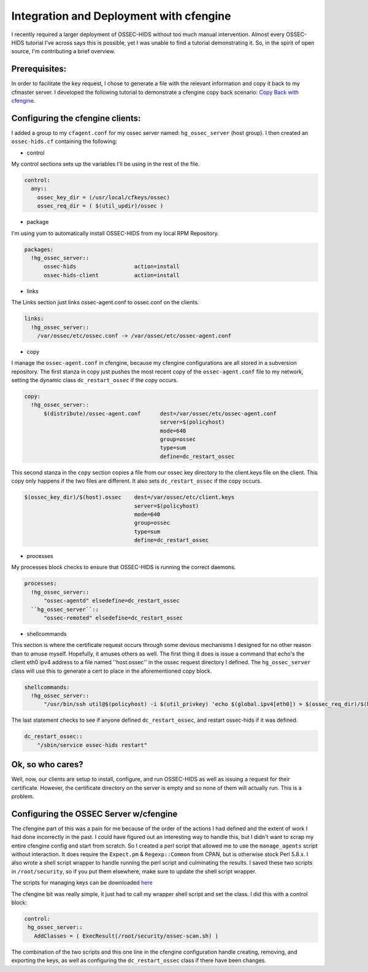 Integration and Deployment with cfengine
-----------------------------------------

I recently required a larger deployment of OSSEC-HIDS without too much manual intervention.  Almost every OSSEC-HIDS tutorial I've across says this is possible, yet I was unable to find a tutorial demonstrating it.   So, in the spirit of open source, I'm contributing a brief overview.

Prerequisites:
^^^^^^^^^^^^^^

In order to facilitate the key request, I chose to generate a file with the relevant information and copy it back to my cfmaster server.  I developed the following tutorial to demonstrate a cfengine copy back scenario: `Copy Back with cfengine <http://divisionbyzero.net/blog/2007/05/03/copy-back-with-cfengine/>`_.

Configuring the cfengine clients:
^^^^^^^^^^^^^^^^^^^^^^^^^^^^^^^^^

I added a group to my ``cfagent.conf`` for my ossec server named: ``hg_ossec_server`` (host group). I then created an ``ossec-hids.cf`` containing the following:

* control

My control sections sets up the variables I'll be using in the rest of the file.

.. code-block:: console

  control:
    any::
      ossec_key_dir = (/usr/local/cfkeys/ossec)
      ossec_req_dir = ( $(util_updir)/ossec )

* package

I'm using yum to automatically install OSSEC-HIDS from my local RPM Repository.

.. code-block:: console

  packages:
    !hg_ossec_server::
        ossec-hids                  action=install
        ossec-hids-client           action=install

* links

The Links section just links ossec-agent.conf to ossec.conf on the clients.

.. code-block:: console

  links:
    !hg_ossec_server::
      /var/ossec/etc/ossec.conf -> /var/ossec/etc/ossec-agent.conf

* copy

I manage the ``ossec-agent.conf`` in cfengine, because my cfengine configurations are all stored in a subversion repository.  The first stanza in copy just pushes the most recent copy of the ``ossec-agent.conf`` file to my network, setting the dynamic class ``dc_restart_ossec`` if the copy occurs.

.. code-block:: console

  copy:
    !hg_ossec_server::
        $(distribute)/ossec-agent.conf      dest=/var/ossec/etc/ossec-agent.conf
                                            server=$(policyhost)
                                            mode=640
                                            group=ossec
                                            type=sum
                                            define=dc_restart_ossec

This second stanza in the ``copy`` section copies a file from our ossec key directory to the client.keys file on the client.  This copy only happens if the two files are different.  It also sets ``dc_restart_ossec`` if the copy occurs.

.. code-block:: console

        $(ossec_key_dir)/$(host).ossec    dest=/var/ossec/etc/client.keys
                                          server=$(policyhost)
                                          mode=640
                                          group=ossec
                                          type=sum
                                          define=dc_restart_ossec
* processes

My processes block checks to ensure that OSSEC-HIDS is running the correct daemons.

.. code-block:: console

  processes:
    !hg_ossec_server::
        "ossec-agentd" elsedefine=dc_restart_ossec
    ``hg_ossec_server``::
        "ossec-remoted" elsedefine=dc_restart_ossec

* shellcommands

This section is where the certificate request occurs through some devious mechanisms I designed for no other reason than to amuse myself.  Hopefully, it amuses others as well.  The first thing it does is issue a command that echo's the client eth0 ipv4 address to a file named ''host.ossec'' in the ossec request directory I defined.   The ``hg_ossec_server`` class will use this to generate a cert to place in the aforementioned copy block.

.. code-block:: console

  shellcommands:
    !hg_ossec_server::
        "/usr/bin/ssh util@$(policyhost) -i $(util_privkey) 'echo $(global.ipv4[eth0]) > $(ossec_req_dir)/$(host).ossec'"

The last statement checks to see if anyone defined ``dc_restart_ossec``, and restart ossec-hids if it was defined.

.. code-block:: console

    dc_restart_ossec::
        "/sbin/service ossec-hids restart"

Ok, so who cares?
^^^^^^^^^^^^^^^^^

Well, now, our clients are setup to install, configure, and run OSSEC-HIDS as well as issuing a request for their certificate.  However, the certificate directory on the server is empty and so none of them will actually run.  This is a problem.

Configuring the OSSEC Server w/cfengine
^^^^^^^^^^^^^^^^^^^^^^^^^^^^^^^^^^^^^^^

The cfengine part of this was a pain for me because of the order of the actions I had defined and the extent of work I had done incorrectly in the past.  I could have figured out an interesting way to handle this, but I didn't want to scrap my entire cfengine config and start from scratch.  So I created a perl script that allowed me to use the ``manage_agents`` script without interaction.  It does require the ``Expect.pm`` & ``Regexp::Common`` from CPAN, but is otherwise stock Perl 5.8.x.  I also wrote a shell script wrapper to handle running the perl script and culminating the results.  I saved these two scripts in ``/root/security``, so if you put them elsewhere, make sure to update the shell script wrapper.

The scripts for managing keys can be downloaded `here <http://db0.us/~brad/cfengine-ossec-scripts.tar.gz>`_

The cfengine bit was really simple, it just had to call my wrapper shell script and set the class.  I did this with a control block:

.. code-block:: console

  control:
   hg_ossec_server::
     AddClasses = ( ExecResult(/root/security/ossec-scan.sh) )

The combination of the two scripts and this one line in the cfengine configuration handle creating, removing, and exporting the keys, as well as configuring the ``dc_restart_ossec`` class if there have been changes.


